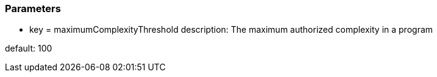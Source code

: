 === Parameters

* key = maximumComplexityThreshold	
description: The maximum authorized complexity in a program

default: 100


